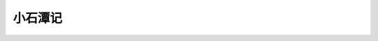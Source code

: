 ********
小石潭记
********

.. image:: images/sceneray_spot_1565934963.jpg
.. image:: images/scenary_spot_1565349629.jpg

.. code-block:: none
    :caption:  小石潭记 - 柳宗元

        从小丘西行百二十步，隔篁竹，闻水声，如鸣佩环，心乐之。伐竹取道，下见小潭，水尤清洌。
    全石以为底，近岸，卷石底以出，为坻，为屿，为嵁，为岩。青树翠蔓，蒙络摇缀，参差披拂。

        潭中鱼可百许头，皆若空游无所依。日光下彻，影布石上，佁然不动；俶尔远逝，往来翕忽。似与游者相乐。

        潭西南而望，斗折蛇行，明灭可见。其岸势犬牙差互，不可知其源

        坐潭上，四面竹树环合，寂寥无人，凄神寒骨，悄怆幽邃。以其境过清，不可久居，乃记之而去。

        同游者：吴武陵，龚古，余弟宗玄。隶而从者，崔氏二小生：曰恕己，曰奉壹。
